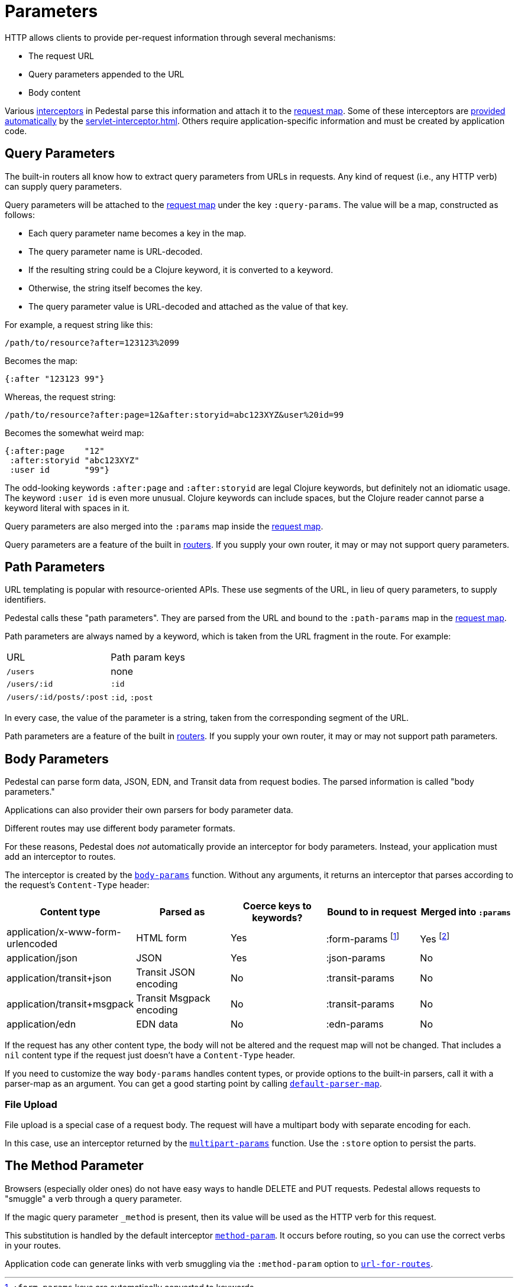 = Parameters


HTTP allows clients to provide per-request information through several
mechanisms:

* The request URL
* Query parameters appended to the URL
* Body content

Various xref:interceptors.adoc[interceptors] in Pedestal parse this
information and attach it to the
link:request-map[request map]. Some
of these interceptors are xref:default-interceptors.adoc[provided
automatically] by the
xref:servlet-interceptor.adoc[]. Others require
application-specific information and must be created by application
code.

== Query Parameters

The built-in routers all know how to extract query parameters from
URLs in requests. Any kind of request (i.e., any HTTP verb) can supply
query parameters.

Query parameters will be attached to the link:request-map[request map]
under the key `:query-params`. The value will be a map, constructed as follows:

* Each query parameter name becomes a key in the map.
* The query parameter name is URL-decoded.
* If the resulting string could be a Clojure keyword, it is converted to a keyword.
* Otherwise, the string itself becomes the key.
* The query parameter value is URL-decoded and attached as the value of that key.

For example, a request string like this:

----
/path/to/resource?after=123123%2099
----

Becomes the map:

[source,clojure]
----
{:after "123123 99"}
----

Whereas, the request string:

----
/path/to/resource?after:page=12&after:storyid=abc123XYZ&user%20id=99
----

Becomes the somewhat weird map:

[source,clojure]
----
{:after:page    "12"
 :after:storyid "abc123XYZ"
 :user id       "99"}
----

The odd-looking keywords `:after:page` and `:after:storyid` are legal
Clojure keywords, but definitely not an idiomatic usage. The keyword
`:user id` is even more unusual. Clojure keywords can include spaces,
but the Clojure reader cannot parse a keyword literal with spaces in
it.

Query parameters are also merged into the `:params` map inside the
link:request-map[request map].

Query parameters are a feature of the built in
link:routing-quick-reference#_routers[routers]. If you supply your own
router, it may or may not support query parameters.

== Path Parameters

URL templating is popular with resource-oriented APIs. These use
segments of the URL, in lieu of query parameters, to supply
identifiers.

Pedestal calls these "path parameters". They are parsed from the URL
and bound to the `:path-params` map in the link:request-map[request
map].

Path parameters are always named by a keyword, which is taken from the URL fragment in the route. For example:

|===
| URL | Path param keys
| `/users`                 | none
| `/users/:id`             | `:id`
| `/users/:id/posts/:post` | `:id`, `:post`
|===

In every case, the value of the parameter is a string, taken from the
corresponding segment of the URL.

Path parameters are a feature of the built in
link:routing-quick-reference#_routers[routers]. If you supply your own
router, it may or may not support path parameters.

== Body Parameters

Pedestal can parse form data, JSON, EDN, and Transit data from request
bodies. The parsed information is called "body parameters."

Applications can also provider their own parsers for body parameter
data.

Different routes may use different body parameter formats.

For these reasons, Pedestal does _not_ automatically provide an
interceptor for body parameters. Instead, your application must add an
interceptor to routes.

The interceptor is created by the
link:../api/io.pedestal.http.body-params.html#var-body-params[`body-params`]
function. Without any arguments, it returns an interceptor that parses
according to the request's `Content-Type` header:

|===
| Content type | Parsed as | Coerce keys to keywords? | Bound to in request | Merged into `:params`

| application/x-www-form-urlencoded
| HTML form
| Yes
| :form-params footnote:[`:form-params` keys are automatically converted to keywords.]
| Yes footnote:[Form parameter keys are not automatically converted to keywords when merged into the `:params` map.
                      Use the link:../api/io.pedestal.http.params.html#keywordize-params[`keywordize-params`] interceptor
                      to convert `:params` keys to keywords.]

| application/json
| JSON
| Yes
| :json-params
| No

| application/transit+json
| Transit JSON encoding
| No
| :transit-params
| No

| application/transit+msgpack
| Transit Msgpack encoding
| No
| :transit-params
| No

| application/edn
| EDN data
| No
| :edn-params
| No

|===

If the request has any other content type, the body will not be
altered and the request map will not be changed. That includes a `nil`
content type if the request just doesn't have a `Content-Type` header.

If you need to customize the way `body-params` handles content types,
or provide options to the built-in parsers, call it with a parser-map
as an argument. You can get a good starting point by calling
link:../api/io.pedestal.http.body-params.html#var-default-parser-map[`default-parser-map`].

=== File Upload

File upload is a special case of a request body. The request will have
a multipart body with separate encoding for each.

In this case, use an interceptor returned by the
link:../api/io.pedestal.http.ring-middlewares.html#var-multipart-params[`multipart-params`]
function. Use the `:store` option to persist the parts.

== The Method Parameter

Browsers (especially older ones) do not have easy ways to handle
DELETE and PUT requests. Pedestal allows requests to "smuggle" a verb
through a query parameter.

If the magic query parameter `_method` is present, then its value will
be used as the HTTP verb for this request.

This substitution is handled by the default interceptor
link:../api/io.pedestal.http.route.html#var-method-param[`method-param`]. It
occurs before routing, so you can use the correct verbs in your
routes.

Application code can generate links with verb smuggling via the
`:method-param` option to
link:../api/io.pedestal.http.route.html#var-url-for-routes[`url-for-routes`].
